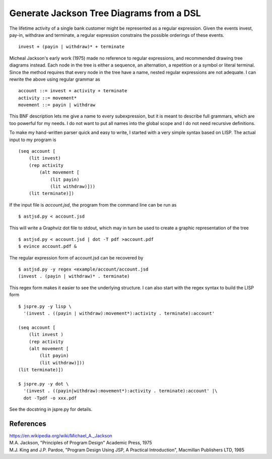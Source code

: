 Generate Jackson Tree Diagrams from a DSL
=========================================

The lifetime activity of a single bank customer might be represented
as a regular expression. Given the events invest, pay-in, withdraw and
terminate, a regular expression constrains the possible orderings of
these events. ::

    invest + (payin | withdraw)* + terminate

Micheal Jackson's early work (1975) made no reference to regular
expressions, and recommended drawing tree diagrams instead. Each node
in the tree is either a sequence, an alternation, a repetition or a
symbol or literal terminal. Since the method requires that every node
in the tree have a name, nested regular expressions are not adequate. I
can rewrite the above using regular grammar as ::

    account ::= invest + activity + terminate
    activity ::= movement*
    movement ::= payin | withdraw

This BNF description lets me give a name to every subexpression, but
it is meant to describe full grammars, which are too powerful for my
needs. I do not want to put all names into the global scope and I do
not need recursive definitions.

To make my hand-written parser quick and easy to write, I started with
a very simple syntax based on LISP. The actual input to my program is
::

    (seq account [
        (lit invest)
        (rep activity
            (alt movement [
                (lit payin)
                (lit withdraw)]))
        (lit terminate)])

If the input file is `account.jsd`, the program from the command line
can be run as ::

    $ astjsd.py < account.jsd

This will write a Graphviz dot file to stdout, which may in turn be
used to create a graphic representation of the tree ::

    $ astjsd.py < account.jsd | dot -T pdf >account.pdf
    $ evince account.pdf &

.. image:: example/account/account.gif

The regular expression form of account.jsd can be recovered by ::

    $ astjsd.py -y regex <example/account/account.jsd 
    (invest . (payin | withdraw)* . terminate)

This regex form makes it easier to see the underlying structure. I can
also start with the regex syntax to build the LISP form ::

    $ jspre.py -y lisp \
      '(invest . ((payin | withdraw):movement*):activity . terminate):account'
   
    (seq account [
        (lit invest )
        (rep activity
        (alt movement [
            (lit payin)
            (lit withdraw)]))
    (lit terminate)])

    $ jspre.py -y dot \
      '(invest . ((payin|withdraw):movement*):activity . terminate):account' |\
      dot -Tpdf -o xxx.pdf    

See the docstring in jspre.py for details.

References
----------
| https://en.wikipedia.org/wiki/Michael_A._Jackson
| M.A. Jackson, "Principles of Program Design" Academic Press, 1975
| M.J. King and J.P. Pardoe, "Program Design Using JSP, A Practical Introduction", Macmillan Publishers LTD, 1985

